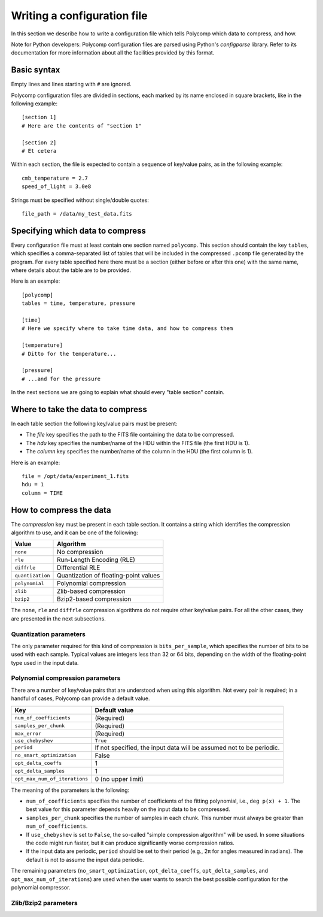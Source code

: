 Writing a configuration file
============================

In this section we describe how to write a configuration file which
tells Polycomp which data to compress, and how.

Note for Python developers: Polycomp configuration files are parsed
using Python's `configparse` library. Refer to its documentation for
more information about all the facilities provided by this format.

Basic syntax
------------

Empty lines and lines starting with ``#`` are ignored.

Polycomp configuration files are divided in sections, each marked by
its name enclosed in square brackets, like in the following example::

  [section 1]
  # Here are the contents of "section 1"

  [section 2]
  # Et cetera

Within each section, the file is expected to contain a sequence of
key/value pairs, as in the following example::

  cmb_temperature = 2.7
  speed_of_light = 3.0e8

Strings must be specified without single/double quotes::

  file_path = /data/my_test_data.fits


Specifying which data to compress
---------------------------------

Every configuration file must at least contain one section named
``polycomp``. This section should contain the key ``tables``, which
specifies a comma-separated list of tables that will be included in
the compressed ``.pcomp`` file generated by the program. For every
table specified here there must be a section (either before or after
this one) with the same name, where details about the table are to be
provided.

Here is an example::

  [polycomp]
  tables = time, temperature, pressure

  [time]
  # Here we specify where to take time data, and how to compress them

  [temperature]
  # Ditto for the temperature...

  [pressure]
  # ...and for the pressure

In the next sections we are going to explain what should every "table
section" contain.

Where to take the data to compress
----------------------------------

In each table section the following key/value pairs must be present:

- The `file` key specifies the path to the FITS file containing the
  data to be compressed.
- The `hdu` key specifies the number/name of the HDU within the FITS
  file (the first HDU is 1).
- The `column` key specifies the number/name of the column in the HDU
  (the first column is 1).

Here is an example::

  file = /opt/data/experiment_1.fits
  hdu = 1
  column = TIME

How to compress the data
------------------------

The `compression` key must be present in each table section. It
contains a string which identifies the compression algorithm to use,
and it can be one of the following:

================ ======================================
Value            Algorithm
================ ======================================
``none``         No compression
``rle``          Run-Length Encoding (RLE)
``diffrle``      Differential RLE
``quantization`` Quantization of floating-point values
``polynomial``   Polynomial compression
``zlib``         Zlib-based compression
``bzip2``        Bzip2-based compression
================ ======================================

The ``none``, ``rle`` and ``diffrle`` compression algorithms do not
require other key/value pairs. For all the other cases, they are
presented in the next subsections.

Quantization parameters
.......................

The only parameter required for this kind of compression is
``bits_per_sample``, which specifies the number of bits to be used
with each sample. Typical values are integers less than 32 or 64 bits,
depending on the width of the floating-point type used in the input
data.

Polynomial compression parameters
.................................

There are a number of key/value pairs that are understood when using
this algorithm. Not every pair is required; in a handful of cases,
Polycomp can provide a default value.

============================== =====================================================================
Key                            Default value
============================== =====================================================================
``num_of_coefficients``        (Required)
``samples_per_chunk``          (Required)
``max_error``                  (Required)
``use_chebyshev``              ``True``
``period``                     If not specified, the input data will be assumed not to be periodic.
``no_smart_optimization``      False
``opt_delta_coeffs``           1
``opt_delta_samples``          1
``opt_max_num_of_iterations``  0 (no upper limit)
============================== =====================================================================

The meaning of the parameters is the following:

- ``num_of_coefficients`` specifies the number of coefficients of the
  fitting polynomial, i.e., ``deg p(x) + 1``. The best value for this
  parameter depends heavily on the input data to be compressed.
- ``samples_per_chunk`` specifies the number of samples in each chunk.
  This number must always be greater than ``num_of_coefficients``.
- If ``use_chebyshev`` is set to ``False``, the so-called "simple
  compression algorithm" will be used. In some situations the code
  might run faster, but it can produce significantly worse compression
  ratios.
- If the input data are periodic, ``period`` should be set to their
  period (e.g., 2π for angles measured in radians). The default is not
  to assume the input data periodic.

The remaining parameters (``no_smart_optimization``,
``opt_delta_coeffs``, ``opt_delta_samples``, and
``opt_max_num_of_iterations``) are used when the user wants to search
the best possible configuration for the polynomial compressor.

Zlib/Bzip2 parameters
.....................
